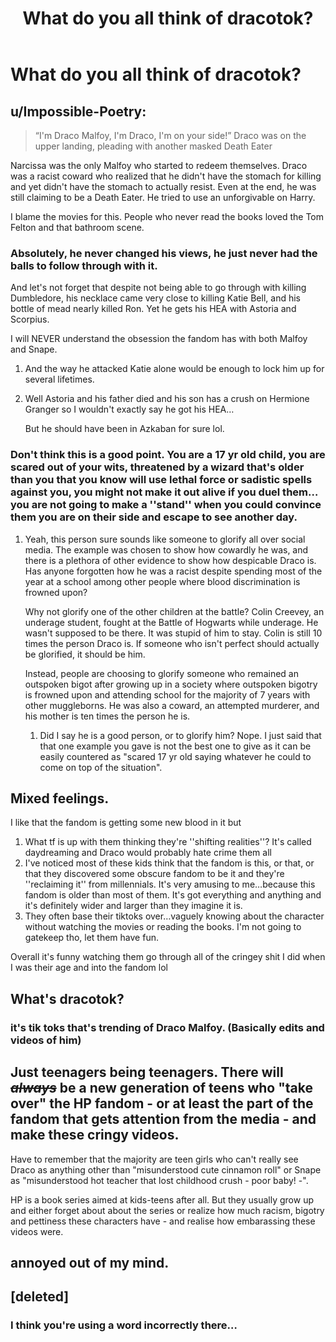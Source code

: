 #+TITLE: What do you all think of dracotok?

* What do you all think of dracotok?
:PROPERTIES:
:Author: uglyraisin_
:Score: 0
:DateUnix: 1601145438.0
:DateShort: 2020-Sep-26
:FlairText: Discussion
:END:

** u/Impossible-Poetry:
#+begin_quote
  “I'm Draco Malfoy, I'm Draco, I'm on your side!” Draco was on the upper landing, pleading with another masked Death Eater
#+end_quote

Narcissa was the only Malfoy who started to redeem themselves. Draco was a racist coward who realized that he didn't have the stomach for killing and yet didn't have the stomach to actually resist. Even at the end, he was still claiming to be a Death Eater. He tried to use an unforgivable on Harry.

I blame the movies for this. People who never read the books loved the Tom Felton and that bathroom scene.
:PROPERTIES:
:Author: Impossible-Poetry
:Score: 19
:DateUnix: 1601146854.0
:DateShort: 2020-Sep-26
:END:

*** Absolutely, he never changed his views, he just never had the balls to follow through with it.

And let's not forget that despite not being able to go through with killing Dumbledore, his necklace came very close to killing Katie Bell, and his bottle of mead nearly killed Ron. Yet he gets his HEA with Astoria and Scorpius.

I will NEVER understand the obsession the fandom has with both Malfoy and Snape.
:PROPERTIES:
:Author: Jace1709
:Score: 11
:DateUnix: 1601153450.0
:DateShort: 2020-Sep-27
:END:

**** And the way he attacked Katie alone would be enough to lock him up for several lifetimes.
:PROPERTIES:
:Author: Hellstrike
:Score: 4
:DateUnix: 1601159688.0
:DateShort: 2020-Sep-27
:END:


**** Well Astoria and his father died and his son has a crush on Hermione Granger so I wouldn't exactly say he got his HEA...

But he should have been in Azkaban for sure lol.
:PROPERTIES:
:Author: plasticfrogsonia
:Score: 1
:DateUnix: 1603122498.0
:DateShort: 2020-Oct-19
:END:


*** Don't think this is a good point. You are a 17 yr old child, you are scared out of your wits, threatened by a wizard that's older than you that you know will use lethal force or sadistic spells against you, you might not make it out alive if you duel them...you are not going to make a ''stand'' when you could convince them you are on their side and escape to see another day.
:PROPERTIES:
:Author: just_sparkledust
:Score: 3
:DateUnix: 1601157444.0
:DateShort: 2020-Sep-27
:END:

**** Yeah, this person sure sounds like someone to glorify all over social media. The example was chosen to show how cowardly he was, and there is a plethora of other evidence to show how despicable Draco is. Has anyone forgotten how he was a racist despite spending most of the year at a school among other people where blood discrimination is frowned upon?

Why not glorify one of the other children at the battle? Colin Creevey, an underage student, fought at the Battle of Hogwarts while underage. He wasn't supposed to be there. It was stupid of him to stay. Colin is still 10 times the person Draco is. If someone who isn't perfect should actually be glorified, it should be him.

Instead, people are choosing to glorify someone who remained an outspoken bigot after growing up in a society where outspoken bigotry is frowned upon and attending school for the majority of 7 years with other muggleborns. He was also a coward, an attempted murderer, and his mother is ten times the person he is.
:PROPERTIES:
:Author: Impossible-Poetry
:Score: 6
:DateUnix: 1601167309.0
:DateShort: 2020-Sep-27
:END:

***** Did I say he is a good person, or to glorify him? Nope. I just said that that one example you gave is not the best one to give as it can be easily countered as "scared 17 yr old saying whatever he could to come on top of the situation".
:PROPERTIES:
:Author: just_sparkledust
:Score: 2
:DateUnix: 1601170085.0
:DateShort: 2020-Sep-27
:END:


** Mixed feelings.

I like that the fandom is getting some new blood in it but

1. What tf is up with them thinking they're ''shifting realities''? It's called daydreaming and Draco would probably hate crime them all
2. I've noticed most of these kids think that the fandom is this, or that, or that they discovered some obscure fandom to be it and they're ''reclaiming it'' from millennials. It's very amusing to me...because this fandom is older than most of them. It's got everything and anything and it's definitely wider and larger than they imagine it is.
3. They often base their tiktoks over...vaguely knowing about the character without watching the movies or reading the books. I'm not going to gatekeep tho, let them have fun.

Overall it's funny watching them go through all of the cringey shit I did when I was their age and into the fandom lol
:PROPERTIES:
:Author: just_sparkledust
:Score: 10
:DateUnix: 1601146213.0
:DateShort: 2020-Sep-26
:END:


** What's dracotok?
:PROPERTIES:
:Author: etudehouse
:Score: 7
:DateUnix: 1601146360.0
:DateShort: 2020-Sep-26
:END:

*** it's tik toks that's trending of Draco Malfoy. (Basically edits and videos of him)
:PROPERTIES:
:Author: uglyraisin_
:Score: 2
:DateUnix: 1601147307.0
:DateShort: 2020-Sep-26
:END:


** Just teenagers being teenagers. There will */+always+/* be a new generation of teens who "take over" the HP fandom - or at least the part of the fandom that gets attention from the media - and make these cringy videos.

Have to remember that the majority are teen girls who can't really see Draco as anything other than "misunderstood cute cinnamon roll" or Snape as "misunderstood hot teacher that lost childhood crush - poor baby! -".

HP is a book series aimed at kids-teens after all. But they usually grow up and either forget about about the series or realize how much racism, bigotry and pettiness these characters have - and realise how embarassing these videos were.
:PROPERTIES:
:Author: TheLostCanvas
:Score: 5
:DateUnix: 1601156277.0
:DateShort: 2020-Sep-27
:END:


** annoyed out of my mind.
:PROPERTIES:
:Author: Kyukonisvelvet
:Score: 3
:DateUnix: 1601170385.0
:DateShort: 2020-Sep-27
:END:


** [deleted]
:PROPERTIES:
:Score: -1
:DateUnix: 1601154169.0
:DateShort: 2020-Sep-27
:END:

*** I think you're using a word incorrectly there...
:PROPERTIES:
:Author: just_sparkledust
:Score: 0
:DateUnix: 1601156358.0
:DateShort: 2020-Sep-27
:END:
